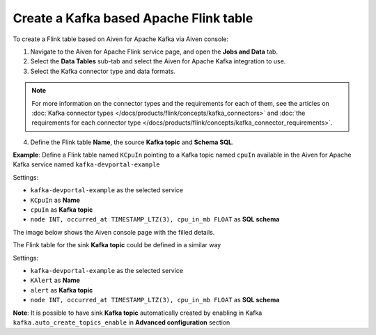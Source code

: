 Create a Kafka based Apache Flink table
==============================================

To create a Flink table based on Aiven for Apache Kafka via Aiven console:

1. Navigate to the Aiven for Apache Flink service page, and open the **Jobs and Data** tab.

2. Select the **Data Tables** sub-tab and select the Aiven for Apache Kafka integration to use.

3. Select the Kafka connector type and data formats.

.. Note::   
   For more information on the connector types and the requirements for each of them, see the articles on :doc:`Kafka connector types </docs/products/flink/concepts/kafka_connectors>` and :doc:`the requirements for each connector type </docs/products/flink/concepts/kafka_connector_requirements>`.

4. Define the Flink table **Name**, the source **Kafka topic** and **Schema SQL**.

**Example**: Define a Flink table named ``KCpuIn`` pointing to a Kafka topic named ``cpuIn`` available in the Aiven for Apache Kafka service named ``kafka-devportal-example``

Settings:

* ``kafka-devportal-example`` as the selected service 
* ``KCpuIn`` as **Name**
* ``cpuIn`` as **Kafka topic**
* ``node INT, occurred_at TIMESTAMP_LTZ(3), cpu_in_mb FLOAT`` as **SQL schema**

The image below shows the Aiven console page with the filled details.

.. image:: /images/products/flink/create-table-topic.png
  :scale: 70 %
  :alt: Image of the Aiven for Apache Flink Jobs and Data tab when creating a Flink table on top of an Aiven for Apache Kafka topic


The Flink table for the sink **Kafka topic** could be defined in a similar way

Settings:

* ``kafka-devportal-example`` as the selected service
* ``KAlert`` as **Name**
* ``alert`` as **Kafka topic**
* ``node INT, occurred_at TIMESTAMP_LTZ(3), cpu_in_mb FLOAT`` as **SQL schema**

**Note**: It is possible to have sink **Kafka topic** automatically created by enabling in Kafka ``kafka.auto_create_topics_enable`` in **Advanced configuration** section
